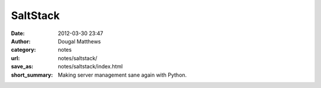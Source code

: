 SaltStack
##########
:date: 2012-03-30 23:47
:author: Dougal Matthews
:category: notes
:url: notes/saltstack/
:save_as: notes/saltstack/index.html
:short_summary: Making server management sane again with Python.